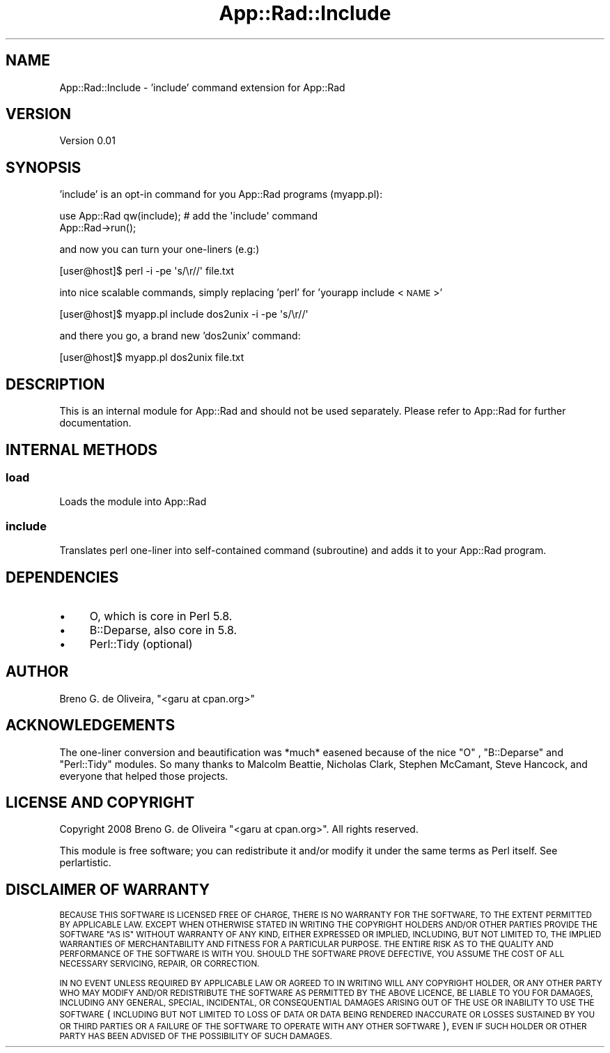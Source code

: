 .\" Automatically generated by Pod::Man 4.14 (Pod::Simple 3.40)
.\"
.\" Standard preamble:
.\" ========================================================================
.de Sp \" Vertical space (when we can't use .PP)
.if t .sp .5v
.if n .sp
..
.de Vb \" Begin verbatim text
.ft CW
.nf
.ne \\$1
..
.de Ve \" End verbatim text
.ft R
.fi
..
.\" Set up some character translations and predefined strings.  \*(-- will
.\" give an unbreakable dash, \*(PI will give pi, \*(L" will give a left
.\" double quote, and \*(R" will give a right double quote.  \*(C+ will
.\" give a nicer C++.  Capital omega is used to do unbreakable dashes and
.\" therefore won't be available.  \*(C` and \*(C' expand to `' in nroff,
.\" nothing in troff, for use with C<>.
.tr \(*W-
.ds C+ C\v'-.1v'\h'-1p'\s-2+\h'-1p'+\s0\v'.1v'\h'-1p'
.ie n \{\
.    ds -- \(*W-
.    ds PI pi
.    if (\n(.H=4u)&(1m=24u) .ds -- \(*W\h'-12u'\(*W\h'-12u'-\" diablo 10 pitch
.    if (\n(.H=4u)&(1m=20u) .ds -- \(*W\h'-12u'\(*W\h'-8u'-\"  diablo 12 pitch
.    ds L" ""
.    ds R" ""
.    ds C` ""
.    ds C' ""
'br\}
.el\{\
.    ds -- \|\(em\|
.    ds PI \(*p
.    ds L" ``
.    ds R" ''
.    ds C`
.    ds C'
'br\}
.\"
.\" Escape single quotes in literal strings from groff's Unicode transform.
.ie \n(.g .ds Aq \(aq
.el       .ds Aq '
.\"
.\" If the F register is >0, we'll generate index entries on stderr for
.\" titles (.TH), headers (.SH), subsections (.SS), items (.Ip), and index
.\" entries marked with X<> in POD.  Of course, you'll have to process the
.\" output yourself in some meaningful fashion.
.\"
.\" Avoid warning from groff about undefined register 'F'.
.de IX
..
.nr rF 0
.if \n(.g .if rF .nr rF 1
.if (\n(rF:(\n(.g==0)) \{\
.    if \nF \{\
.        de IX
.        tm Index:\\$1\t\\n%\t"\\$2"
..
.        if !\nF==2 \{\
.            nr % 0
.            nr F 2
.        \}
.    \}
.\}
.rr rF
.\" ========================================================================
.\"
.IX Title "App::Rad::Include 3"
.TH App::Rad::Include 3 "2008-12-21" "perl v5.32.0" "User Contributed Perl Documentation"
.\" For nroff, turn off justification.  Always turn off hyphenation; it makes
.\" way too many mistakes in technical documents.
.if n .ad l
.nh
.SH "NAME"
App::Rad::Include \- 'include' command extension for App::Rad
.SH "VERSION"
.IX Header "VERSION"
Version 0.01
.SH "SYNOPSIS"
.IX Header "SYNOPSIS"
\&'include' is an opt-in command for you App::Rad programs (myapp.pl):
.PP
.Vb 2
\&    use App::Rad qw(include);  # add the \*(Aqinclude\*(Aq command
\&    App::Rad\->run();
.Ve
.PP
and now you can turn your one-liners (e.g:)
.PP
.Vb 1
\&    [user@host]$ perl \-i \-pe \*(Aqs/\er//\*(Aq file.txt
.Ve
.PP
into nice scalable commands, simply replacing 'perl' for 'yourapp include <\s-1NAME\s0>'
.PP
.Vb 1
\&    [user@host]$ myapp.pl include dos2unix \-i \-pe \*(Aqs/\er//\*(Aq
.Ve
.PP
and there you go, a brand new 'dos2unix' command:
.PP
.Vb 1
\&    [user@host]$ myapp.pl dos2unix file.txt
.Ve
.SH "DESCRIPTION"
.IX Header "DESCRIPTION"
This is an internal module for App::Rad and should not be used separately. Please refer to App::Rad for further documentation.
.SH "INTERNAL METHODS"
.IX Header "INTERNAL METHODS"
.SS "load"
.IX Subsection "load"
Loads the module into App::Rad
.SS "include"
.IX Subsection "include"
Translates perl one-liner into self-contained command (subroutine) and adds it to your App::Rad program.
.SH "DEPENDENCIES"
.IX Header "DEPENDENCIES"
.IP "\(bu" 4
O, which is core in Perl 5.8.
.IP "\(bu" 4
B::Deparse, also core in 5.8.
.IP "\(bu" 4
Perl::Tidy (optional)
.SH "AUTHOR"
.IX Header "AUTHOR"
Breno G. de Oliveira, \f(CW\*(C`<garu at cpan.org>\*(C'\fR
.SH "ACKNOWLEDGEMENTS"
.IX Header "ACKNOWLEDGEMENTS"
The one-liner conversion and beautification was *much* easened because of the nice \f(CW\*(C`O\*(C'\fR , \f(CW\*(C`B::Deparse\*(C'\fR and \f(CW\*(C`Perl::Tidy\*(C'\fR modules. So many thanks to Malcolm Beattie, Nicholas Clark, Stephen McCamant, Steve Hancock, and everyone that helped those projects.
.SH "LICENSE AND COPYRIGHT"
.IX Header "LICENSE AND COPYRIGHT"
Copyright 2008 Breno G. de Oliveira \f(CW\*(C`<garu at cpan.org>\*(C'\fR. All rights reserved.
.PP
This module is free software; you can redistribute it and/or modify it
under the same terms as Perl itself. See perlartistic.
.SH "DISCLAIMER OF WARRANTY"
.IX Header "DISCLAIMER OF WARRANTY"
\&\s-1BECAUSE THIS SOFTWARE IS LICENSED FREE OF CHARGE, THERE IS NO WARRANTY
FOR THE SOFTWARE, TO THE EXTENT PERMITTED BY APPLICABLE LAW. EXCEPT WHEN
OTHERWISE STATED IN WRITING THE COPYRIGHT HOLDERS AND/OR OTHER PARTIES
PROVIDE THE SOFTWARE \*(L"AS IS\*(R" WITHOUT WARRANTY OF ANY KIND, EITHER
EXPRESSED OR IMPLIED, INCLUDING, BUT NOT LIMITED TO, THE IMPLIED
WARRANTIES OF MERCHANTABILITY AND FITNESS FOR A PARTICULAR PURPOSE. THE
ENTIRE RISK AS TO THE QUALITY AND PERFORMANCE OF THE SOFTWARE IS WITH
YOU. SHOULD THE SOFTWARE PROVE DEFECTIVE, YOU ASSUME THE COST OF ALL
NECESSARY SERVICING, REPAIR, OR CORRECTION.\s0
.PP
\&\s-1IN NO EVENT UNLESS REQUIRED BY APPLICABLE LAW OR AGREED TO IN WRITING
WILL ANY COPYRIGHT HOLDER, OR ANY OTHER PARTY WHO MAY MODIFY AND/OR
REDISTRIBUTE THE SOFTWARE AS PERMITTED BY THE ABOVE LICENCE, BE
LIABLE TO YOU FOR DAMAGES, INCLUDING ANY GENERAL, SPECIAL, INCIDENTAL,
OR CONSEQUENTIAL DAMAGES ARISING OUT OF THE USE OR INABILITY TO USE
THE SOFTWARE\s0 (\s-1INCLUDING BUT NOT LIMITED TO LOSS OF DATA OR DATA BEING
RENDERED INACCURATE OR LOSSES SUSTAINED BY YOU OR THIRD PARTIES OR A
FAILURE OF THE SOFTWARE TO OPERATE WITH ANY OTHER SOFTWARE\s0), \s-1EVEN IF
SUCH HOLDER OR OTHER PARTY HAS BEEN ADVISED OF THE POSSIBILITY OF
SUCH DAMAGES.\s0
